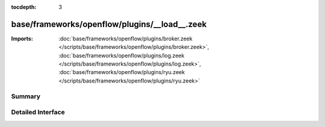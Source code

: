 :tocdepth: 3

base/frameworks/openflow/plugins/__load__.zeek
==============================================


:Imports: :doc:`base/frameworks/openflow/plugins/broker.zeek </scripts/base/frameworks/openflow/plugins/broker.zeek>`, :doc:`base/frameworks/openflow/plugins/log.zeek </scripts/base/frameworks/openflow/plugins/log.zeek>`, :doc:`base/frameworks/openflow/plugins/ryu.zeek </scripts/base/frameworks/openflow/plugins/ryu.zeek>`

Summary
~~~~~~~

Detailed Interface
~~~~~~~~~~~~~~~~~~

